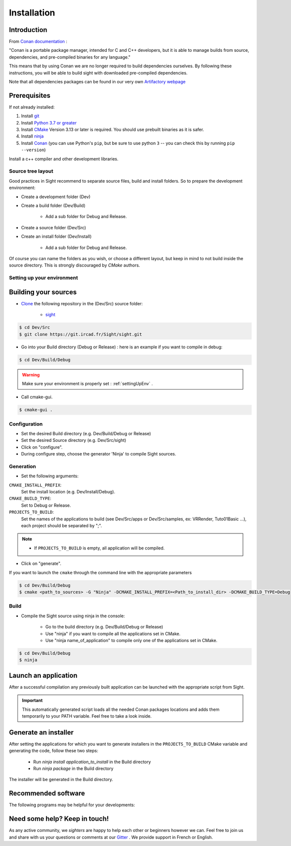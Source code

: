 .. _Installation:

Installation
============

Introduction
------------

From `Conan documentation <https://docs.conan.io/en/latest/>`_ :

"Conan is a portable package manager, intended for C and C++ developers, but it is able to manage builds from source,
dependencies, and pre-compiled binaries for any language."

This means that by using Conan we are no longer required to build dependencies ourselves. By following these
instructions, you will be able to build sight with downloaded pre-compiled dependencies.

Note that all dependencies packages can be found in our very own
`Artifactory webpage <https://conan.ircad.fr/artifactory/webapp/#/home>`_

Prerequisites
-------------

.. tabs::

   .. group-tab:: Linux

        For now, only Linux Mint 19 distributions are supported, other distributions may work but have
        not been tested.

   .. group-tab:: Windows

        For now, only `Visual Studio 2019` is supported, other versions may work but have not been tested.


If not already installed:

#. Install `git <https://git-scm.com/>`_
#. Install `Python 3.7 or greater <https://www.python.org/downloads/>`_
#. Install `CMake <http://www.cmake.org/download/>`_ Version 3.13 or later is required. You should use prebuilt binaries as it is safer.
#. Install `ninja <https://github.com/ninja-build/ninja/releases>`_
#. Install `Conan  <https://docs.conan.io/en/latest/installation.html>`_ (you can use Python's ``pip``, but be sure to use python ``3`` -- you can check this by running ``pip --version``)

Install a c++ compiler and other development libraries.

.. tabs::

   .. group-tab:: Linux

        Install `gcc 8 <https://gcc.gnu.org/>`_  (As pre-built packages are
        only compiled with this versions).

        Depending on which linux distribution you use,
        for example on **Mint**, you can run the following command to download and install these tools:

        .. code:: bash

            $ sudo apt-get install build-essential ninja-build python3 git g++-8

        And dependency development libraries :

        .. code:: bash

            $ sudo apt-get install libz3-dev libiconv-hook-dev libpng-dev libjpeg-turbo8-dev \
              libtiff5-dev libfreetype6-dev libxml2-dev libexpat1-dev libicu-dev libfontconfig1-dev \
              libx264-dev libx265-dev libusb-dev libusb-1.0-0-dev libxcb.*-dev  libx11-xcb-dev \
              libglu1-mesa-dev libglew-dev libvlc-dev libvlccore-dev vlc libxrender-dev libxi-dev \
              libasound2-dev libgstreamer1.0-dev libssl-dev libxt-dev libgstreamer-plugins-*1.0-dev \
              libudev-dev libxaw7-dev libxrandr-dev libavcodec-dev libavutil-dev libavformat-dev \
              libswscale-dev libavresample-dev

   .. group-tab:: Windows

        Install `Visual Studio 2019 Community <https://visualstudio.microsoft.com/>`_



Source tree layout
~~~~~~~~~~~~~~~~~~~

Good practices in Sight recommend to separate source files, build and install folders.
So to prepare the development environment:

* Create a development folder (Dev)

* Create a build folder (Dev/Build)

    * Add a sub folder for Debug and Release.

* Create a source folder (Dev/Src)

* Create an install folder (Dev/Install)

    * Add a sub folder for Debug and Release.

|directories|

Of course you can name the folders as you wish, or choose a different layout, but keep in mind to not build inside the
source directory. This is strongly discouraged by *CMake* authors.

.. |directories| image:: media/DirectoriesNoDeps.png


.. _settingUpEnv:

Setting up your environment
~~~~~~~~~~~~~~~~~~~~~~~~~~~~

.. tabs::

   .. group-tab:: Linux

        Make sure all of your Prerequisites_ are loaded into your path correctly, for all installation made through
        `apt-get` this is done automatically but for manually downloaded binaries (e.g. CMake) you'll need to use
        this command :

        .. code::

            $ PATH=$HOME/<cmake-bin-path>:$PATH

        .. tip::

            Adding this line to a start-up script can save you time and effort!

   .. group-tab:: Windows

        Load into your active PATH environment variable the needed locations in-order to be able to build.

        * Add Visual studio compilers.

        You can use the 'VS2019 x64 Native Tools Command Prompt'  or launch the `vcvarsall.bat` script with the parameter
        `amd64` on your current console.
        The location of that script will look something like this
        ``C:\Program Files (x86)\Microsoft Visual Studio\2019\Community\VC\Auxiliary\Build\vcvarsall.bat``

        * Add the Prerequisites_

        If installed with default parameters ``git``, ``CMake`` and ``Python`` will be automatically loaded into your PATH
        variable.

        For static binaries like ``Ninja`` you will need to add them manually with a command similar to :

        .. code:: bash

            > PATH=%PATH%;C:\Bin

        .. tip::

            Writing a ``.bat`` script that loads all these previous locations to your path can save you time and effort!



Building your sources
----------------------

* `Clone <http://git-scm.com/book/en/v2/Git-Basics-Getting-a-Git-Repository#Cloning-an-Existing-Repository>`_ the following repository in the (Dev/Src) source folder:

    * `sight <https://git.ircad.fr/Sight/sight.git>`_


.. code:: bash

    $ cd Dev/Src
    $ git clone https://git.ircad.fr/Sight/sight.git

* Go into your Build directory (Debug or Release) : here is an example if you want to compile in debug:

.. code:: bash

    $ cd Dev/Build/Debug

.. warning:: Make sure your environment is properly set : :ref:`settingUpEnv` .

* Call cmake-gui.

.. code:: bash

    $ cmake-gui .

Configuration
~~~~~~~~~~~~~~~~

* Set the desired Build directory (e.g. Dev/Build/Debug or Release)

* Set the desired Source directory (e.g. Dev/Src/sight)

* Click on "configure".

* During configure step, choose the generator 'Ninja' to compile Sight sources.

Generation
~~~~~~~~~~~~~~

* Set the following arguments:

``CMAKE_INSTALL_PREFIX``:
    Set the install location (e.g. Dev/Install/Debug).
``CMAKE_BUILD_TYPE``:
    Set to Debug or Release.
``PROJECTS_TO_BUILD``:
    Set the names of the applications to build (see Dev/Src/apps or Dev/Src/samples, ex: VRRender, Tuto01Basic ...),
    each project should be separated by ";".

.. note::

    - If ``PROJECTS_TO_BUILD`` is empty, all application will be compiled.

* Click on "generate".

If you want to launch the ``cmake``  through the command line with the appropriate parameters

.. code:: bash

    $ cd Dev/Build/Debug
    $ cmake <path_to_sources> -G "Ninja" -DCMAKE_INSTALL_PREFIX=<Path_to_install_dir> -DCMAKE_BUILD_TYPE=Debug

Build
~~~~~~~

* Compile the Sight source using ninja in the console:

    * Go to the build directory (e.g. Dev/Build/Debug or Release)
    * Use "ninja" if you want to compile all the applications set in CMake.
    * Use "ninja name_of_application" to compile only one of the applications set in CMake.

.. code:: bash

    $ cd Dev/Build/Debug
    $ ninja

Launch an application
---------------------

After a successful compilation any previously built application can be launched with the appropriate script from Sight.

.. tabs::

   .. group-tab:: Linux

        You will find in the ``Build/bin`` directory an automatically generated script with the same name (on lowercase)
        as the application you built.

        .. code:: bash

            $ cd Dev/Build/Debug
            $ ./bin/myapplication



   .. group-tab:: Windows

        You will find in the ``Build\bin`` directory an automatically generated ``.bat`` with the same name (on
        lowercase) as the application you built.

        .. code:: bash

            $ cd Dev/Build/Debug
            $ ./bin/myapplication.bat



.. important::
    This automatically generated script loads all the needed Conan packages locations and adds them temporarily to your
    PATH variable. Feel free to take a look inside.

Generate an installer
---------------------

After setting the applications for which you want to generate installers in the ``PROJECTS_TO_BUILD`` CMake variable
and generating the code, follow these two steps:

    * Run *ninja install application_to_install* in the Build directory
    * Run *ninja package* in the Build directory

The installer will be generated in the Build directory.


Recommended software
--------------------

The following programs may be helpful for your developments:

.. tabs::

   .. group-tab:: Linux

        * `QT Creator <https://download.qt.io/official_releases/qtcreator/>`_:
            QT Creator is a multi-OS Integrated Development Environment (IDE) for computer programming.

   .. group-tab:: Windows

        * `QT Creator <https://download.qt.io/official_releases/qtcreator/>`_:
            QT Creator is a multi-OS Integrated Development Environment (IDE) for computer programming.
            You can find a setup tutorial here :ref:`HowTosQtCreatorSetup`.
        * `Notepad++ <http://notepad-plus-plus.org/>`_:
            Notepad++ is a free source code editor, which is designed with syntax highlighting functionality.
        * `ConsoleZ <https://github.com/cbucher/console/wiki/Downloads>`_:
            ConsoleZ is an alternative command prompt for Windows, adding more capabilities to the default Windows command
            prompt. To compile Sight with the console the windows command prompt has to be set in the tab settings.


Need some help? Keep in touch!
-------------------------------

As any active community, we *sighters* are happy to help each other or beginners however we can. Feel free to join us
and share with us your questions or comments at our `Gitter <https://gitter.im/IRCAD-IHU/sight-support>`_ .
We provide support in French or English.
